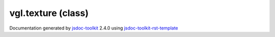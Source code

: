 

===============================================
vgl.texture (class)
===============================================


.. contents::
   :local:

.. js:class:: vgl.texture ()

      
   
   .. ============================== constructor details ====================
   
   
   
   
   
   
   
   
   Create a new instance of class texture
   
   
   
   
   
   
   
   
   
   
   
   
   
   :returns:
     
           
   
     :rtype: vgl.texture
     
   
   
   
   
   
   
   
   
   
   
   
   
   
   .. ============================== properties summary =====================
   
   
   
   .. ============================== events summary ========================
   
   
   
   
   
   .. ============================== field details ==========================
   
   
   
   .. ============================== method details =========================
   
   
   
   
   
   
   .. js:function:: vgl.texture.setup(renderState)
   
       
   
       
       
       :param  renderState:
   
         
   
         
       
       
   
       Create texture, update parameters, and bind data
   
       
   
   
     
   
     
   
     
   
     
   
     
   
     
   
   
   
   
   .. js:function:: vgl.texture.bind(renderState)
   
       
   
       
       
       :param  renderState:
   
         
   
         
       
       
   
       Create texture and if already created use it
   
       
   
   
     
   
     
   
     
   
     
   
     
   
     
   
   
   
   
   .. js:function:: vgl.texture.undoBind(renderState)
   
       
   
       
       
       :param  renderState:
   
         
   
         
       
       
   
       Turn off the use of this texture
   
       
   
   
     
   
     
   
     
   
     
   
     
   
     
   
   
   
   
   .. js:function:: vgl.texture.image()
   
       
   
       
   
       Get image used by the texture
   
       
   
   
     
   
     
   
     
   
     
       
       :returns:
         
   
       :rtype: vgl.image
       
     
   
     
   
     
   
   
   
   
   .. js:function:: vgl.texture.setImage(image)
   
       
   
       
       
       :param vgl.image image:
   
         
   
         
       
       
   
       Set image for the texture
   
       
   
   
     
   
     
   
     
   
     
       
       :returns:
         
   
       :rtype: boolean
       
     
   
     
   
     
   
   
   
   
   .. js:function:: vgl.texture.textureUnit()
   
       
   
       
   
       Get texture unit of the texture
   
       
   
   
     
   
     
   
     
   
     
       
       :returns:
         
   
       :rtype: number
       
     
   
     
   
     
   
   
   
   
   .. js:function:: vgl.texture.setTextureUnit(unit)
   
       
   
       
       
       :param number unit:
   
         
   
         
       
       
   
       Set texture unit of the texture. Default is 0.
   
       
   
   
     
   
     
   
     
   
     
       
       :returns:
         
   
       :rtype: boolean
       
     
   
     
   
     
   
   
   
   
   .. js:function:: vgl.texture.width()
   
       
   
       
   
       Get width of the texture
   
       
   
   
     
   
     
   
     
   
     
       
       :returns:
         
   
       :rtype: *
       
     
   
     
   
     
   
   
   
   
   .. js:function:: vgl.texture.setWidth(width)
   
       
   
       
       
       :param number width:
   
         
   
         
       
       
   
       Set width of the texture
   
       
   
   
     
   
     
   
     
   
     
       
       :returns:
         
   
       :rtype: boolean
       
     
   
     
   
     
   
   
   
   
   .. js:function:: vgl.texture.depth()
   
       
   
       
   
       Get depth of the texture
   
       
   
   
     
   
     
   
     
   
     
       
       :returns:
         
   
       :rtype: number
       
     
   
     
   
     
   
   
   
   
   .. js:function:: vgl.texture.setDepth(depth)
   
       
   
       
       
       :param number depth:
   
         
   
         
       
       
   
       Set depth of the texture
   
       
   
   
     
   
     
   
     
   
     
       
       :returns:
         
   
       :rtype: boolean
       
     
   
     
   
     
   
   
   
   
   .. js:function:: vgl.texture.textureHandle()
   
       
   
       
   
       Get the texture handle (id) of the texture
   
       
   
   
     
   
     
   
     
   
     
       
       :returns:
         
   
       :rtype: *
       
     
   
     
   
     
   
   
   
   
   .. js:function:: vgl.texture.internalFormat()
   
       
   
       
   
       Get internal format of the texture
   
       
   
   
     
   
     
   
     
   
     
       
       :returns:
         
   
       :rtype: *
       
     
   
     
   
     
   
   
   
   
   .. js:function:: vgl.texture.setInternalFormat(internalFormat)
   
       
   
       
       
       :param  internalFormat:
   
         
   
         
       
       
   
       Set internal format of the texture
   
       
   
   
     
   
     
   
     
   
     
       
       :returns:
         
   
       :rtype: boolean
       
     
   
     
   
     
   
   
   
   
   .. js:function:: vgl.texture.pixelFormat()
   
       
   
       
   
       Get pixel format of the texture
   
       
   
   
     
   
     
   
     
   
     
       
       :returns:
         
   
       :rtype: *
       
     
   
     
   
     
   
   
   
   
   .. js:function:: vgl.texture.setPixelFormat(pixelFormat)
   
       
   
       
       
       :param  pixelFormat:
   
         
   
         
       
       
   
       Set pixel format of the texture
   
       
   
   
     
   
     
   
     
   
     
       
       :returns:
         
   
       :rtype: boolean
       
     
   
     
   
     
   
   
   
   
   .. js:function:: vgl.texture.pixelDataType()
   
       
   
       
   
       Get pixel data type
   
       
   
   
     
   
     
   
     
   
     
       
       :returns:
         
   
       :rtype: *
       
     
   
     
   
     
   
   
   
   
   .. js:function:: vgl.texture.setPixelDataType(pixelDataType)
   
       
   
       
       
       :param  pixelDataType:
   
         
   
         
       
       
   
       Set pixel data type
   
       
   
   
     
   
     
   
     
   
     
       
       :returns:
         
   
       :rtype: boolean
       
     
   
     
   
     
   
   
   
   
   .. js:function:: vgl.texture.computeInternalFormatUsingImage()
   
       
   
       
   
       Compute internal format of the texture
   
       
   
   
     
   
     
   
     
   
     
   
     
   
     
   
   
   
   
   .. js:function:: vgl.texture.updateDimensions()
   
       
   
       
   
       Update texture dimensions
   
       
   
   
     
   
     
   
     
   
     
   
     
   
     
   
   
   
   .. ============================== event details =========================
   
   

.. container:: footer

   Documentation generated by jsdoc-toolkit_  2.4.0 using jsdoc-toolkit-rst-template_

.. _jsdoc-toolkit: http://code.google.com/p/jsdoc-toolkit/
.. _jsdoc-toolkit-rst-template: http://code.google.com/p/jsdoc-toolkit-rst-template/
.. _sphinx: http://sphinx.pocoo.org/




.. vim: set ft=rst :
